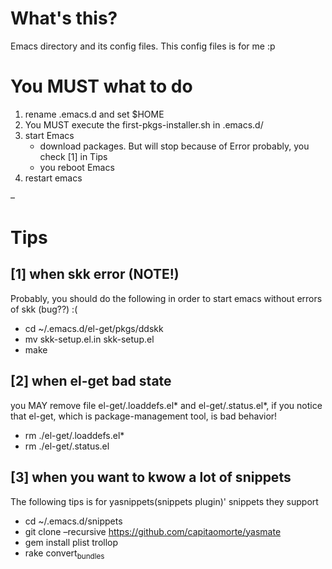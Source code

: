 * What's this? 
  Emacs directory and its config files. This config files is for me :p

* You MUST what to do
  1. rename .emacs.d and set $HOME
  2. You MUST execute the first-pkgs-installer.sh in .emacs.d/
  3. start Emacs 
     - download packages. But will stop because of Error probably, you check [1] in Tips
     - you reboot Emacs 
  4. restart emacs
--

* Tips
** [1] when skk error (*NOTE!*)
Probably, you should do the following in order to
start emacs without errors of skk (bug??) :(

- cd ~/.emacs.d/el-get/pkgs/ddskk 
- mv skk-setup.el.in skk-setup.el
- make

** [2] when el-get bad state
 you MAY remove file el-get/.loaddefs.el* and el-get/.status.el*,
 if you notice that el-get, which is package-management tool, is
 bad behavior!

- rm ./el-get/.loaddefs.el*
- rm ./el-get/.status.el

** [3] when you want to kwow a lot of snippets
 The following tips is for yasnippets(snippets plugin)' snippets
 they support 

- cd ~/.emacs.d/snippets
- git clone --recursive https://github.com/capitaomorte/yasmate
- gem install plist trollop
- rake convert_bundles

